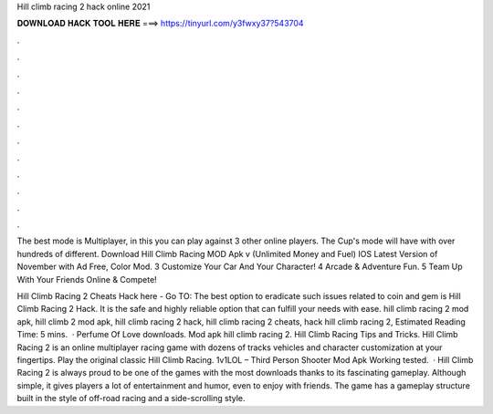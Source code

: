 Hill climb racing 2 hack online 2021



𝐃𝐎𝐖𝐍𝐋𝐎𝐀𝐃 𝐇𝐀𝐂𝐊 𝐓𝐎𝐎𝐋 𝐇𝐄𝐑𝐄 ===> https://tinyurl.com/y3fwxy37?543704



.



.



.



.



.



.



.



.



.



.



.



.

The best mode is Multiplayer, in this you can play against 3 other online players. The Cup's mode will have with over hundreds of different. Download Hill Climb Racing MOD Apk v (Unlimited Money and Fuel) IOS Latest Version of November with Ad Free, Color Mod. 3 Customize Your Car And Your Character! 4 Arcade & Adventure Fun. 5 Team Up With Your Friends Online & Compete!

Hill Climb Racing 2 Cheats Hack here - Go TO:  The best option to eradicate such issues related to coin and gem is Hill Climb Racing 2 Hack. It is the safe and highly reliable option that can fulfill your needs with ease. hill climb racing 2 mod apk, hill climb 2 mod apk, hill climb racing 2 hack, hill climb racing 2 cheats, hack hill climb racing 2, Estimated Reading Time: 5 mins.  · Perfume Of Love downloads. Mod apk hill climb racing 2. Hill Climb Racing Tips and Tricks. Hill Climb Racing 2 is an online multiplayer racing game with dozens of tracks vehicles and character customization at your fingertips. Play the original classic Hill Climb Racing. 1v1LOL – Third Person Shooter Mod Apk Working tested.  · Hill Climb Racing 2 is always proud to be one of the games with the most downloads thanks to its fascinating gameplay. Although simple, it gives players a lot of entertainment and humor, even to enjoy with friends. The game has a gameplay structure built in the style of off-road racing and a side-scrolling style.
